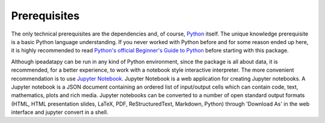 Prerequisites
======================================

The only technical prerequisites are the dependencies and, of course, `Python <https://www.python.org/>`__ itself. The unique knowledge prerequisite is a basic Python language understanding. If you never worked with Python before and for some reason ended up here, it is highly recommended to read `Python's official Beginner's Guide to Python <https://wiki.python.org/moin/BeginnersGuide>`_ before starting with this package.


Although ipeadatapy can be run in any kind of Python environment, since the package is all about data, it is recommended, for a better experience, to work with a notebook style interactive interpreter. The more convenient recommendation is to use `Jupyter Notebook <https://jupyter.org>`__. Jupyter Notebook is a web application for creating Jupyter notebooks. A Jupyter notebook is a JSON document containing an ordered list of input/output cells which can contain code, text, mathematics, plots and rich media. Jupyter notebooks can be converted to a number of open standard output formats (HTML, HTML presentation slides, LaTeX, PDF, ReStructuredText, Markdown, Python) through 'Download As' in the web interface and jupyter convert in a shell.
